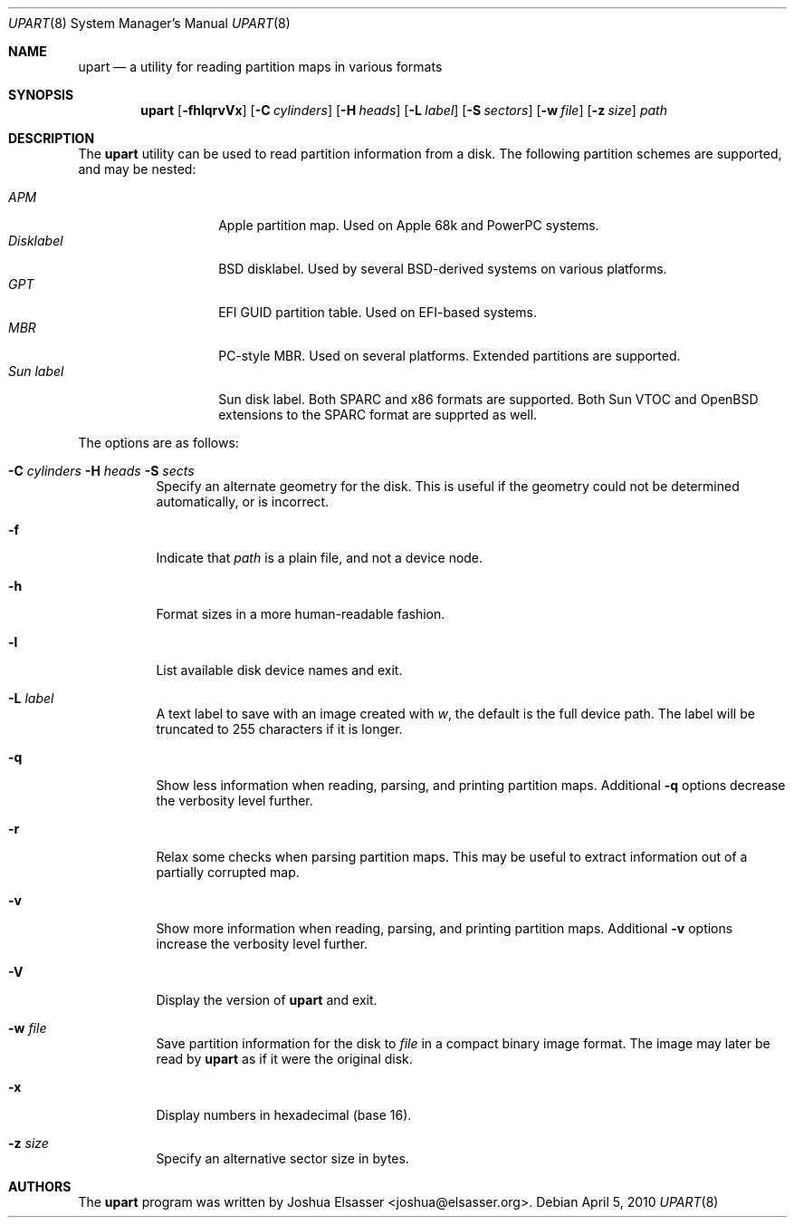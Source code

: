 .Dd April 5, 2010
.Dt UPART 8
.Os
.Sh NAME
.Nm upart
.Nd a utility for reading partition maps in various formats
.Sh SYNOPSIS
.Bk -words
.Nm upart
.Op Fl fhlqrvVx
.Op Fl C Ar cylinders
.Op Fl H Ar heads
.Op Fl L Ar label
.Op Fl S Ar sectors
.Op Fl w Ar file
.Op Fl z Ar size
.Ar path
.Ek
.Sh DESCRIPTION
The
.Nm
utility can be used to read partition information from a disk. The
following partition schemes are supported, and may be nested:
.Pp
.Bl -tag -width disklabelXXX -compact
.It Em APM
Apple partition map. Used on Apple 68k and PowerPC systems.
.It Em Disklabel
BSD disklabel. Used by several BSD-derived systems on various platforms.
.It Em GPT
EFI GUID partition table. Used on EFI-based systems.
.It Em MBR
PC-style MBR. Used on several platforms. Extended partitions are supported.
.It Em Sun label
Sun disk label. Both SPARC and x86 formats are supported. Both Sun
VTOC and OpenBSD extensions to the SPARC format are supprted as well.
.El
.Pp
The options are as follows:
.Bl -tag -width Ds
.It Xo Fl C Ar cylinders
.Fl H Ar heads Fl S Ar sects
.Xc
Specify an alternate geometry for the disk. This is useful if the
geometry could not be determined automatically, or is incorrect.
.It Fl f
Indicate that
.Ar path
is a plain file, and not a device node.
.It Fl h
Format sizes in a more human-readable fashion.
.It Fl l
List available disk device names and exit.
.It Fl L Ar label
A text label to save with an image created with
.Ar w ,
the default is the full device path. The label will be truncated to
255 characters if it is longer.
.It Fl q
Show less information when reading, parsing, and printing partition
maps. Additional
.Fl q
options decrease the verbosity level further.
.It Fl r
Relax some checks when parsing partition maps. This may be useful to
extract information out of a partially corrupted map.
.It Fl v
Show more information when reading, parsing, and printing partition
maps. Additional
.Fl v
options increase the verbosity level further.
.It Fl V
Display the version of
.Nm
and exit.
.It Fl w Ar file
Save partition information for the disk to
.Ar file
in a compact binary image format. The image may later be read by
.Nm
as if it were the original disk.
.It Fl x
Display numbers in hexadecimal (base 16).
.It Fl z Ar size
Specify an alternative sector size in bytes.
.El
.Sh AUTHORS
.An -nosplit
The
.Nm
program was written by
.An Joshua Elsasser Aq joshua@elsasser.org .
